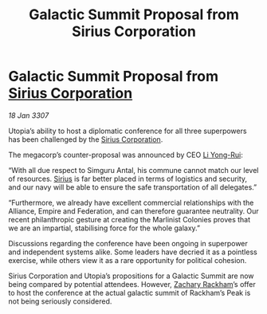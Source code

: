 :PROPERTIES:
:ID:       de026d2c-5e61-4804-a197-31bd6b3df11c
:ROAM_REFS: https://cms.zaonce.net/en-GB/jsonapi/node/galnet_article/bb133a10-302d-44f0-bcee-982bfb17e436?resourceVersion=id%3A4895
:END:
#+title: Galactic Summit Proposal from Sirius Corporation
#+filetags: :3307:Federation:Empire:Alliance:galnet:

* Galactic Summit Proposal from [[id:aae70cda-c437-4ffa-ac0a-39703b6aa15a][Sirius Corporation]]

/18 Jan 3307/

Utopia’s ability to host a diplomatic conference for all three superpowers has been challenged by the [[id:aae70cda-c437-4ffa-ac0a-39703b6aa15a][Sirius Corporation]]. 

The megacorp’s counter-proposal was announced by CEO [[id:f0655b3a-aca9-488f-bdb3-c481a42db384][Li Yong-Rui]]: 

“With all due respect to Simguru Antal, his commune cannot match our level of resources. [[id:83f24d98-a30b-4917-8352-a2d0b4f8ee65][Sirius]] is far better placed in terms of logistics and security, and our navy will be able to ensure the safe transportation of all delegates.” 

“Furthermore, we already have excellent commercial relationships with the Alliance, Empire and Federation, and can therefore guarantee neutrality. Our recent philanthropic gesture at creating the Marlinist Colonies proves that we are an impartial, stabilising force for the whole galaxy.” 

Discussions regarding the conference have been ongoing in superpower and independent systems alike. Some leaders have decried it as a pointless exercise, while others view it as a rare opportunity for political cohesion. 

Sirius Corporation and Utopia’s propositions for a Galactic Summit are now being compared by potential attendees. However, [[id:e26683e6-6b19-4671-8676-f333bd5e8ff7][Zachary Rackham]]’s offer to host the conference at the actual galactic summit of Rackham’s Peak is not being seriously considered.
